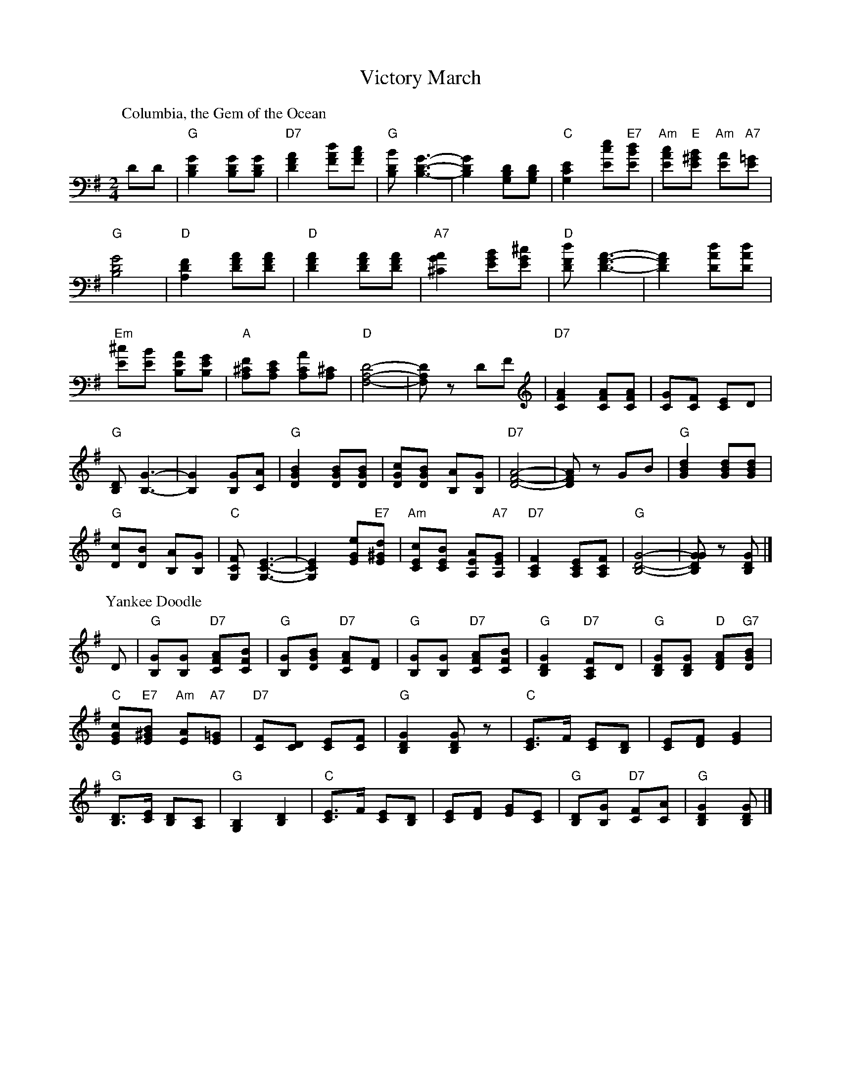 X: 04800
T: Victory March
B: Henry Ford's "Good Morning"
Z: 2011 John Chambers <jc:trillian.mit.edu>
N: Medley of "Columbia, the Gem of the Ocean" and "Yankee Doodle"
R: march
M: 2/4
L: 1/8
K: G
P: Columbia, the Gem of the Ocean
DD |\
"G"[G2D2B,2] [GDB,][GDB,] | "D7"[A2F2D2] [dAF][cAF] |\
"G"[BDB,] [G3-D3-B,3-] | [G2D2B,2] [DB,G,][DB,G,] |\
"C"[E2C2G,2] [ecE]"E7"[dBE] | "Am"[cAE]"E"[B^GE] "Am"[AE]"A7"[=GE] |
"G"[G4D4B,4] | "D"[F2D2A,2] [AFD][AFD] |\
"D"[A2F2D2] [AFD][AFD] | "A7"[A2G2^C2] [BGE][^cGE] |\
"D"[dFD] [A3-F3-D3-] | [A2F2D2] [dAD][dAD] |
"Em"[^cE][BE] [AEB,][GEB,] | "A"[F^CA,][ECA,] [ACA,][^CA,] |\
"D"[D4-A,4-F,4-] | [DA,F,]z DF |\
"D7"[A2F2C2] [AFC][AFC] | [GC][FC] [EC]D |
"G"[DB,] [G3-B,3-] | [G2B,2] [GB,][AC] |\
"G"[B2G2D2] [BGD][BGD] | [cGD][BGD] [AB,][GB,] |\
"D7"[A4-F4-D4-] | [AFD]z GB |\
"G"[d2B2G2] [dBG][dBG] |
"G"[cD][BD] [AB,][GB,] |\
"C"[FCG,] [E3-C3-G,3-] | [E2C2G,2] [eGE]"E7"[d^GE] |\
"Am"[cEC][BEC] [AEA,]"A7"[GEA,] | "D7"[F2C2A,2] [ECA,][FCA,] |\
"G"[G4-D4-B,4-] | [GGDB,]z [GDB,] |]
P: Yankee Doodle
D |\
"G"[GB,][GB,] "D7"[AFC][BFC] | "G"[GB,][BGD] "D7"[AFC][FD] |\
"G"[GB,][GB,] "D7"[AFC][BFC] | "G"[G2D2B,2] "D7"[FCA,]D |\
"G"[GDB,][GDB,] "D"[AFD]"G7"[BGD] |
"C"[cGE]"E7"[B^GE] "Am"[AE]"A7"[=GE] |\
"D7"[FC][DC] [EC][FC] | "G"[G2D2B,2] [GDB,]z |\
"C"[EC2]>F [EC][DB,] | [EC][FD][G2E2] |
"G"[DB,]>[EC] [DB,][CA,] | "G"[B,2G,2] [D2B,2] |\
"C"[EC2]>F [EC][DB,] | [EC][FD] [GE][EC] |\
"G"[DB,][GB,] "D7"[FC][AC] | "G"[G2D2B,2] [GDB,] |]
